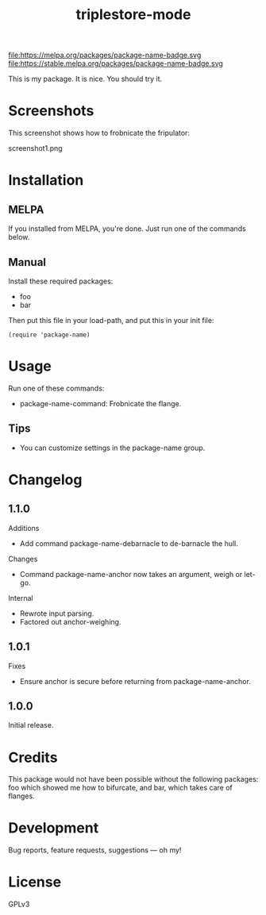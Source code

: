 #+TITLE: triplestore-mode

#+PROPERTY: LOGGING nil

# Note: This readme works with the org-make-toc <https://github.com/alphapapa/org-make-toc> package, which automatically updates the table of contents.

file:https://melpa.org/packages/package-name-badge.svg file:https://stable.melpa.org/packages/package-name-badge.svg

This is my package.  It is nice.  You should try it.

* Screenshots

This screenshot shows how to frobnicate the fripulator:

screenshot1.png

* Contents                                                         :noexport:
:PROPERTIES:
:TOC:      :include siblings
:END:
:CONTENTS:
  -  Installation
  -  Usage
  -  Changelog
  -  Credits
  -  Development
  -  License
:END:

* Installation
:PROPERTIES:
:TOC:      :depth 0
:END:

** MELPA

If you installed from MELPA, you're done.  Just run one of the commands below.

** Manual

  Install these required packages:

  + foo
  + bar

  Then put this file in your load-path, and put this in your init file:

  #+BEGIN_SRC elisp
(require 'package-name)
  #+END_SRC

* Usage
:PROPERTIES:
:TOC:      :depth 0
:END:

  Run one of these commands:

  + package-name-command: Frobnicate the flange.

** Tips

+ You can customize settings in the package-name group.

* Changelog
:PROPERTIES:
:TOC:      :depth 0
:END:

** 1.1.0

Additions
+  Add command package-name-debarnacle to de-barnacle the hull.

Changes
+ Command package-name-anchor now takes an argument, weigh or let-go.

Internal
+  Rewrote input parsing.
+  Factored out anchor-weighing.

** 1.0.1

Fixes
+  Ensure anchor is secure before returning from package-name-anchor.

** 1.0.0

Initial release.

* Credits

  This package would not have been possible without the following packages: foo which showed me how to bifurcate, and bar, which takes care of flanges.

* Development

Bug reports, feature requests, suggestions — oh my!

* License

GPLv3

# Local Variables:
# eval: (require 'org-make-toc)
# before-save-hook: org-make-toc
# org-export-with-properties: ()
# org-export-with-title: t
# End:
